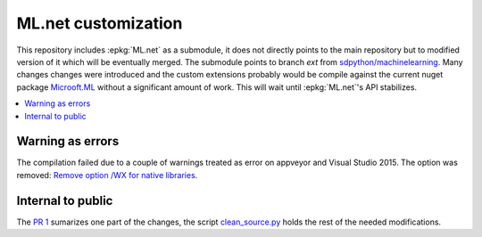 

====================
ML.net customization
====================

This repository includes :epkg:`ML.net` as a submodule,
it does not directly points to the main repository but
to modified version of it which will be eventually merged.
The submodule points to branch *ext* from
`sdpython/machinelearning <https://github.com/sdpython/machinelearning/tree/ext>`_.
Many changes changes were introduced and the custom extensions probably 
would be compile against the current nuget package 
`Microoft.ML <https://www.nuget.org/packages/Microsoft.ML/>`_
without a significant amount of work.
This will wait until :epkg:`ML.net`'s API stabilizes.

.. contents::
    :local:

Warning as errors
=================

The compilation failed due to a couple of warnings treated as error
on appveyor and Visual Studio 2015. The option was removed:
`Remove option /WX for native libraries <https://github.com/sdpython/machinelearning/commit/a7eb9efb54a0849bb76279a807ab4fef7b8752d2>`_.

Internal to public
==================

The `PR 1 <https://github.com/sdpython/machinelearning/pull/1>`_
sumarizes one part of the changes, the script
`clean_source.py <https://github.com/sdpython/machinelearningext/blob/master/clean_source.py>`_
holds the rest of the needed modifications.


